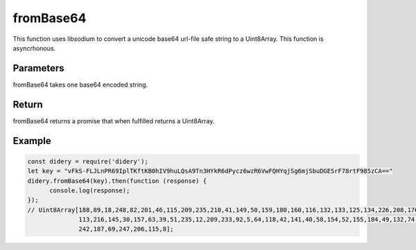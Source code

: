 ########
fromBase64
########
This function uses libsodium to convert a unicode base64 url-file safe string to a Uint8Array. This function is
asyncrhonous.

Parameters
==========
fromBase64 takes one base64 encoded string.

Return
======
fromBase64 returns a promise that when fulfilled returns a Uint8Array.

Example
=======
.. code-block:: javascript

  const didery = require('didery');
  let key = "vFkS-FLJLnPR69IplTKftKB0hIV9huLQsA9Tn3HYkR6dPycz6wzR6VwFQHYqjSg6mjSbuDGESrF78rtF985zCA=="
  didery.fromBase64(key).then(function (response) {
        console.log(response);
  });
  // Uint8Array[188,89,18,248,82,201,46,115,209,235,210,41,149,50,159,180,160,116,132,133,125,134,226,208,176,15,83,159,
                113,216,145,30,157,63,39,51,235,12,209,233,92,5,64,118,42,141,40,58,154,52,155,184,49,132,74,177,123,
                242,187,69,247,206,115,8];